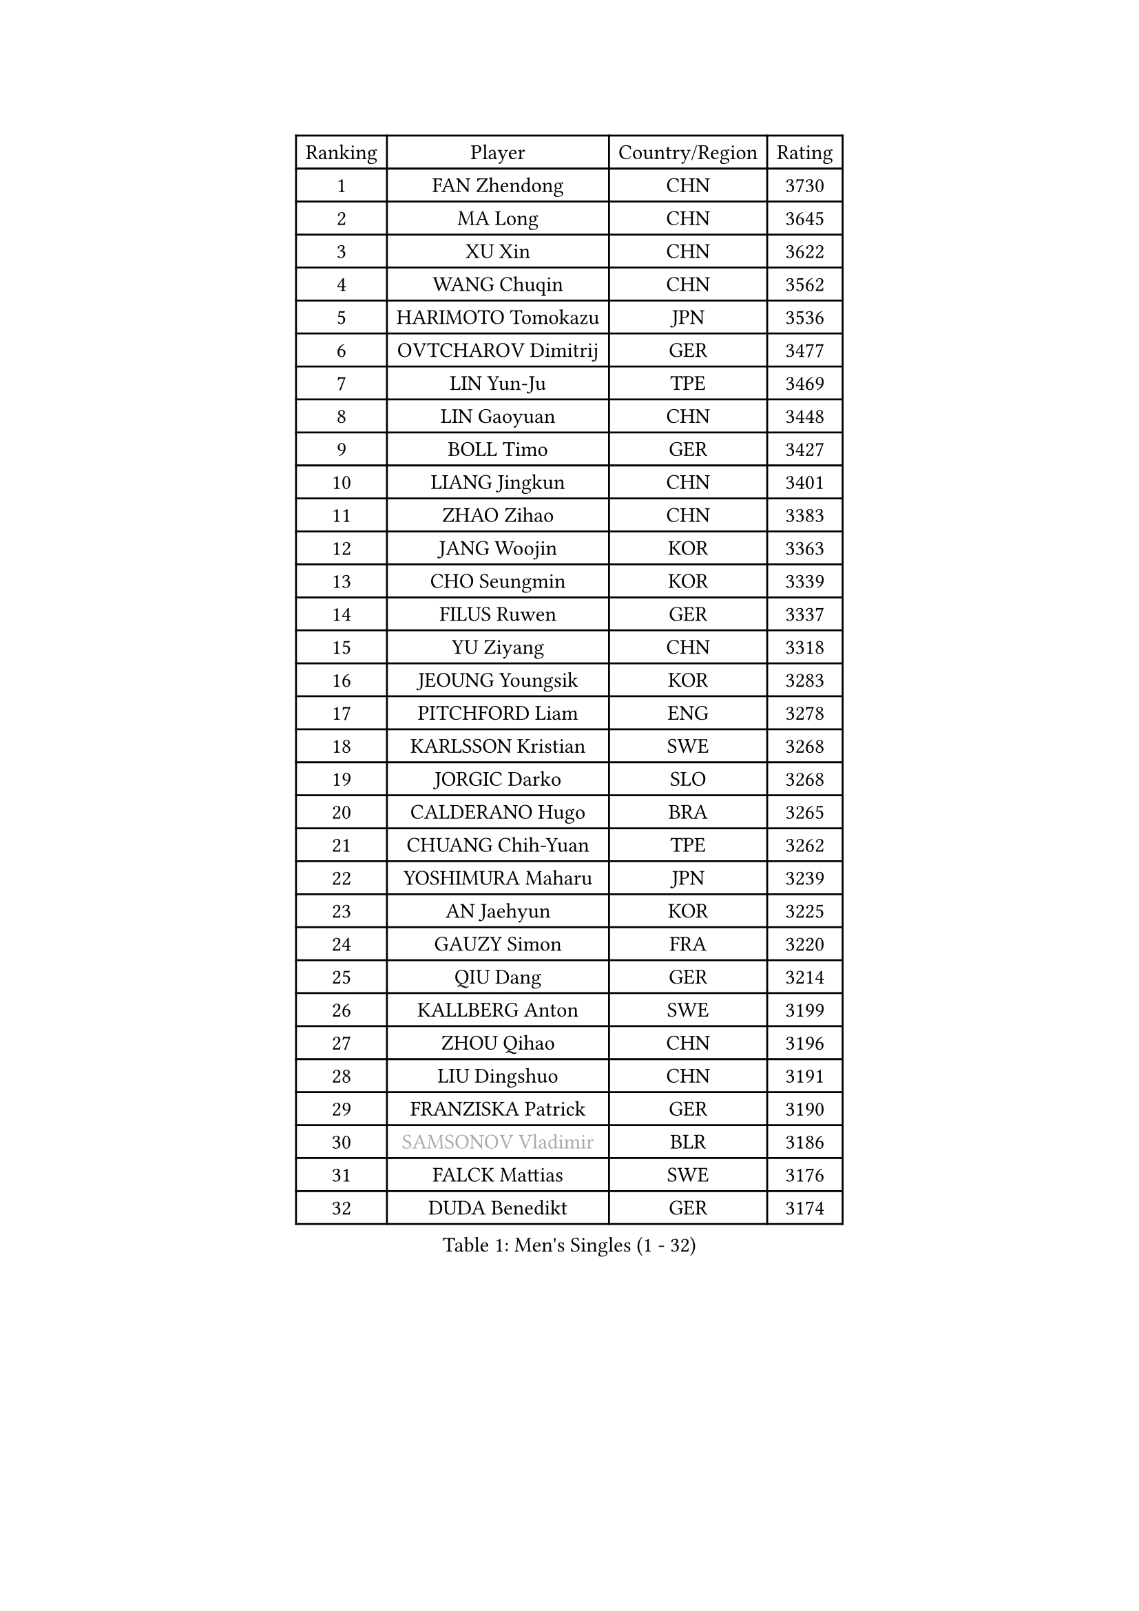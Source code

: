 
#set text(font: ("Courier New", "NSimSun"))
#figure(
  caption: "Men's Singles (1 - 32)",
    table(
      columns: 4,
      [Ranking], [Player], [Country/Region], [Rating],
      [1], [FAN Zhendong], [CHN], [3730],
      [2], [MA Long], [CHN], [3645],
      [3], [XU Xin], [CHN], [3622],
      [4], [WANG Chuqin], [CHN], [3562],
      [5], [HARIMOTO Tomokazu], [JPN], [3536],
      [6], [OVTCHAROV Dimitrij], [GER], [3477],
      [7], [LIN Yun-Ju], [TPE], [3469],
      [8], [LIN Gaoyuan], [CHN], [3448],
      [9], [BOLL Timo], [GER], [3427],
      [10], [LIANG Jingkun], [CHN], [3401],
      [11], [ZHAO Zihao], [CHN], [3383],
      [12], [JANG Woojin], [KOR], [3363],
      [13], [CHO Seungmin], [KOR], [3339],
      [14], [FILUS Ruwen], [GER], [3337],
      [15], [YU Ziyang], [CHN], [3318],
      [16], [JEOUNG Youngsik], [KOR], [3283],
      [17], [PITCHFORD Liam], [ENG], [3278],
      [18], [KARLSSON Kristian], [SWE], [3268],
      [19], [JORGIC Darko], [SLO], [3268],
      [20], [CALDERANO Hugo], [BRA], [3265],
      [21], [CHUANG Chih-Yuan], [TPE], [3262],
      [22], [YOSHIMURA Maharu], [JPN], [3239],
      [23], [AN Jaehyun], [KOR], [3225],
      [24], [GAUZY Simon], [FRA], [3220],
      [25], [QIU Dang], [GER], [3214],
      [26], [KALLBERG Anton], [SWE], [3199],
      [27], [ZHOU Qihao], [CHN], [3196],
      [28], [LIU Dingshuo], [CHN], [3191],
      [29], [FRANZISKA Patrick], [GER], [3190],
      [30], [#text(gray, "SAMSONOV Vladimir")], [BLR], [3186],
      [31], [FALCK Mattias], [SWE], [3176],
      [32], [DUDA Benedikt], [GER], [3174],
    )
  )#pagebreak()

#set text(font: ("Courier New", "NSimSun"))
#figure(
  caption: "Men's Singles (33 - 64)",
    table(
      columns: 4,
      [Ranking], [Player], [Country/Region], [Rating],
      [33], [CHO Daeseong], [KOR], [3154],
      [34], [XIANG Peng], [CHN], [3148],
      [35], [PUCAR Tomislav], [CRO], [3145],
      [36], [FREITAS Marcos], [POR], [3145],
      [37], [OIKAWA Mizuki], [JPN], [3144],
      [38], [GARDOS Robert], [AUT], [3138],
      [39], [MIZUTANI Jun], [JPN], [3138],
      [40], [UDA Yukiya], [JPN], [3128],
      [41], [LEBESSON Emmanuel], [FRA], [3127],
      [42], [MONTEIRO Joao], [POR], [3126],
      [43], [LEVENKO Andreas], [AUT], [3123],
      [44], [LEE Sang Su], [KOR], [3122],
      [45], [SUN Wen], [CHN], [3122],
      [46], [XUE Fei], [CHN], [3118],
      [47], [XU Haidong], [CHN], [3117],
      [48], [JIN Takuya], [JPN], [3111],
      [49], [PARK Ganghyeon], [KOR], [3102],
      [50], [SIRUCEK Pavel], [CZE], [3097],
      [51], [CASSIN Alexandre], [FRA], [3091],
      [52], [GERALDO Joao], [POR], [3086],
      [53], [SHIBAEV Alexander], [RUS], [3084],
      [54], [WONG Chun Ting], [HKG], [3083],
      [55], [MORIZONO Masataka], [JPN], [3080],
      [56], [GIONIS Panagiotis], [GRE], [3076],
      [57], [ZHOU Kai], [CHN], [3070],
      [58], [ACHANTA Sharath Kamal], [IND], [3067],
      [59], [ALAMIYAN Noshad], [IRI], [3065],
      [60], [GACINA Andrej], [CRO], [3062],
      [61], [YOSHIMURA Kazuhiro], [JPN], [3062],
      [62], [NIWA Koki], [JPN], [3061],
      [63], [PERSSON Jon], [SWE], [3060],
      [64], [GNANASEKARAN Sathiyan], [IND], [3045],
    )
  )#pagebreak()

#set text(font: ("Courier New", "NSimSun"))
#figure(
  caption: "Men's Singles (65 - 96)",
    table(
      columns: 4,
      [Ranking], [Player], [Country/Region], [Rating],
      [65], [CHEN Chien-An], [TPE], [3037],
      [66], [WALTHER Ricardo], [GER], [3036],
      [67], [LIM Jonghoon], [KOR], [3032],
      [68], [APOLONIA Tiago], [POR], [3028],
      [69], [TOGAMI Shunsuke], [JPN], [3028],
      [70], [MOREGARD Truls], [SWE], [3024],
      [71], [WANG Yang], [SVK], [3024],
      [72], [TANAKA Yuta], [JPN], [3021],
      [73], [#text(gray, "YOSHIDA Masaki")], [JPN], [3011],
      [74], [HWANG Minha], [KOR], [3008],
      [75], [DRINKHALL Paul], [ENG], [3008],
      [76], [MURAMATSU Yuto], [JPN], [2999],
      [77], [XU Yingbin], [CHN], [2988],
      [78], [BOBOCICA Mihai], [ITA], [2985],
      [79], [DYJAS Jakub], [POL], [2976],
      [80], [ARUNA Quadri], [NGR], [2973],
      [81], [AKKUZU Can], [FRA], [2973],
      [82], [DESAI Harmeet], [IND], [2971],
      [83], [PRYSHCHEPA Ievgen], [UKR], [2967],
      [84], [MINO Alberto], [ECU], [2961],
      [85], [GERASSIMENKO Kirill], [KAZ], [2960],
      [86], [SKACHKOV Kirill], [RUS], [2960],
      [87], [FLORE Tristan], [FRA], [2950],
      [88], [SIDORENKO Vladimir], [RUS], [2944],
      [89], [ROBLES Alvaro], [ESP], [2944],
      [90], [AN Ji Song], [PRK], [2942],
      [91], [SZOCS Hunor], [ROU], [2942],
      [92], [POLANSKY Tomas], [CZE], [2939],
      [93], [STEGER Bastian], [GER], [2936],
      [94], [OLAH Benedek], [FIN], [2932],
      [95], [NUYTINCK Cedric], [BEL], [2931],
      [96], [KIZUKURI Yuto], [JPN], [2928],
    )
  )#pagebreak()

#set text(font: ("Courier New", "NSimSun"))
#figure(
  caption: "Men's Singles (97 - 128)",
    table(
      columns: 4,
      [Ranking], [Player], [Country/Region], [Rating],
      [97], [LIAO Cheng-Ting], [TPE], [2927],
      [98], [LIND Anders], [DEN], [2927],
      [99], [MENGEL Steffen], [GER], [2916],
      [100], [LAMBIET Florent], [BEL], [2915],
      [101], [KOZUL Deni], [SLO], [2915],
      [102], [GROTH Jonathan], [DEN], [2911],
      [103], [TSUBOI Gustavo], [BRA], [2909],
      [104], [ALAMIAN Nima], [IRI], [2909],
      [105], [ZHMUDENKO Yaroslav], [UKR], [2906],
      [106], [LIU Yebo], [CHN], [2906],
      [107], [WANG Eugene], [CAN], [2905],
      [108], [MAJOROS Bence], [HUN], [2902],
      [109], [STOYANOV Niagol], [ITA], [2894],
      [110], [TOKIC Bojan], [SLO], [2889],
      [111], [BADOWSKI Marek], [POL], [2887],
      [112], [SZUDI Adam], [HUN], [2885],
      [113], [JANCARIK Lubomir], [CZE], [2881],
      [114], [PENG Wang-Wei], [TPE], [2881],
      [115], [KIM Donghyun], [KOR], [2880],
      [116], [JHA Kanak], [USA], [2880],
      [117], [CARVALHO Diogo], [POR], [2879],
      [118], [JARVIS Tom], [ENG], [2879],
      [119], [KOU Lei], [UKR], [2876],
      [120], [CANTERO Jesus], [ESP], [2865],
      [121], [SAI Linwei], [CHN], [2864],
      [122], [ANTHONY Amalraj], [IND], [2863],
      [123], [KOJIC Frane], [CRO], [2861],
      [124], [BRODD Viktor], [SWE], [2853],
      [125], [WU Jiaji], [DOM], [2851],
      [126], [ZHANG Yudong], [CHN], [2845],
      [127], [ANGLES Enzo], [FRA], [2844],
      [128], [AFANADOR Brian], [PUR], [2843],
    )
  )